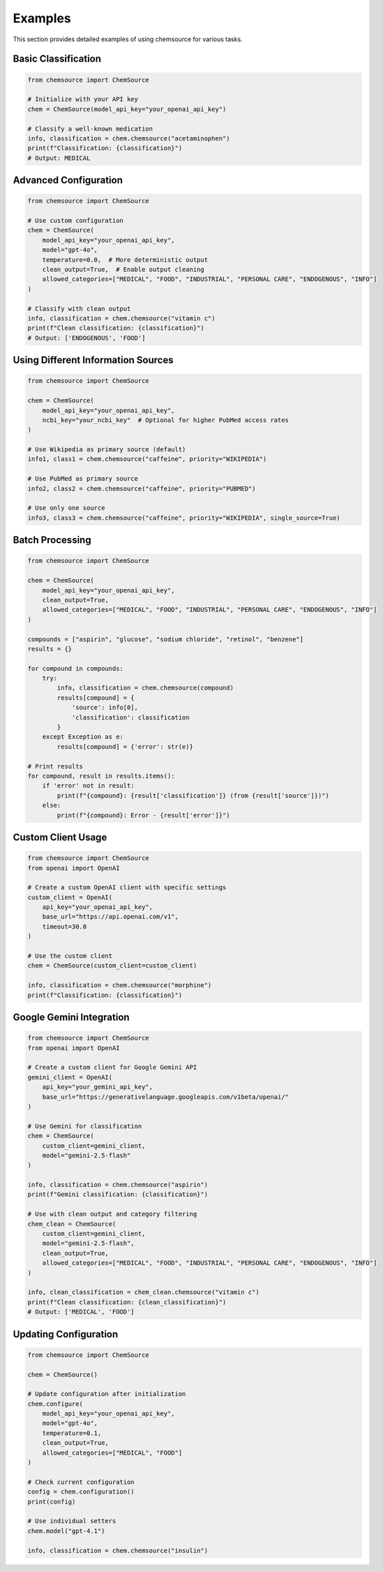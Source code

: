 Examples
========

This section provides detailed examples of using chemsource for various tasks.

Basic Classification
--------------------

.. code-block:: python

    from chemsource import ChemSource
    
    # Initialize with your API key
    chem = ChemSource(model_api_key="your_openai_api_key")
    
    # Classify a well-known medication
    info, classification = chem.chemsource("acetaminophen")
    print(f"Classification: {classification}")
    # Output: MEDICAL

Advanced Configuration
----------------------

.. code-block:: python

    from chemsource import ChemSource
    
    # Use custom configuration
    chem = ChemSource(
        model_api_key="your_openai_api_key",
        model="gpt-4o",
        temperature=0.0,  # More deterministic output
        clean_output=True,  # Enable output cleaning
        allowed_categories=["MEDICAL", "FOOD", "INDUSTRIAL", "PERSONAL CARE", "ENDOGENOUS", "INFO"]
    )
    
    # Classify with clean output
    info, classification = chem.chemsource("vitamin c")
    print(f"Clean classification: {classification}")
    # Output: ['ENDOGENOUS', 'FOOD']

Using Different Information Sources
-----------------------------------

.. code-block:: python

    from chemsource import ChemSource
    
    chem = ChemSource(
        model_api_key="your_openai_api_key",
        ncbi_key="your_ncbi_key"  # Optional for higher PubMed access rates
    )
    
    # Use Wikipedia as primary source (default)
    info1, class1 = chem.chemsource("caffeine", priority="WIKIPEDIA")
    
    # Use PubMed as primary source
    info2, class2 = chem.chemsource("caffeine", priority="PUBMED")
    
    # Use only one source
    info3, class3 = chem.chemsource("caffeine", priority="WIKIPEDIA", single_source=True)

Batch Processing
----------------

.. code-block:: python

    from chemsource import ChemSource
    
    chem = ChemSource(
        model_api_key="your_openai_api_key",
        clean_output=True,
        allowed_categories=["MEDICAL", "FOOD", "INDUSTRIAL", "PERSONAL CARE", "ENDOGENOUS", "INFO"]
    )
    
    compounds = ["aspirin", "glucose", "sodium chloride", "retinol", "benzene"]
    results = {}
    
    for compound in compounds:
        try:
            info, classification = chem.chemsource(compound)
            results[compound] = {
                'source': info[0],
                'classification': classification
            }
        except Exception as e:
            results[compound] = {'error': str(e)}
    
    # Print results
    for compound, result in results.items():
        if 'error' not in result:
            print(f"{compound}: {result['classification']} (from {result['source']})")
        else:
            print(f"{compound}: Error - {result['error']}")

Custom Client Usage
-------------------

.. code-block:: python

    from chemsource import ChemSource
    from openai import OpenAI
    
    # Create a custom OpenAI client with specific settings
    custom_client = OpenAI(
        api_key="your_openai_api_key",
        base_url="https://api.openai.com/v1",
        timeout=30.0
    )
    
    # Use the custom client
    chem = ChemSource(custom_client=custom_client)
    
    info, classification = chem.chemsource("morphine")
    print(f"Classification: {classification}")

Google Gemini Integration
-------------------------

.. code-block:: python

    from chemsource import ChemSource
    from openai import OpenAI
    
    # Create a custom client for Google Gemini API
    gemini_client = OpenAI(
        api_key="your_gemini_api_key",
        base_url="https://generativelanguage.googleapis.com/v1beta/openai/"
    )
    
    # Use Gemini for classification
    chem = ChemSource(
        custom_client=gemini_client,
        model="gemini-2.5-flash"
    )
    
    info, classification = chem.chemsource("aspirin")
    print(f"Gemini classification: {classification}")
    
    # Use with clean output and category filtering
    chem_clean = ChemSource(
        custom_client=gemini_client,
        model="gemini-2.5-flash",
        clean_output=True,
        allowed_categories=["MEDICAL", "FOOD", "INDUSTRIAL", "PERSONAL CARE", "ENDOGENOUS", "INFO"]
    )
    
    info, clean_classification = chem_clean.chemsource("vitamin c")
    print(f"Clean classification: {clean_classification}")
    # Output: ['MEDICAL', 'FOOD']

Updating Configuration
----------------------

.. code-block:: python

    from chemsource import ChemSource
    
    chem = ChemSource()
    
    # Update configuration after initialization
    chem.configure(
        model_api_key="your_openai_api_key",
        model="gpt-4o",
        temperature=0.1,
        clean_output=True,
        allowed_categories=["MEDICAL", "FOOD"]
    )
    
    # Check current configuration
    config = chem.configuration()
    print(config)
    
    # Use individual setters
    chem.model("gpt-4.1")
    
    info, classification = chem.chemsource("insulin")
